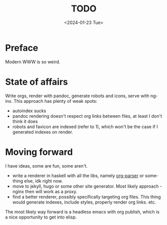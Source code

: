 #+options: ':nil *:t -:t ::t <:t H:3 \n:nil ^:t arch:headline
#+options: author:t broken-links:nil c:nil creator:nil
#+options: d:(not "LOGBOOK") date:t e:t email:nil f:t inline:t num:t
#+options: p:nil pri:nil prop:nil stat:t tags:t tasks:t tex:t
#+options: timestamp:t title:t toc:t todo:t |:t
#+title: TODO
#+date: <2024-01-23 Tue>
#+author:
#+email: hunter@distortion
#+language: en
#+select_tags: export
#+exclude_tags: noexport
#+creator: Emacs 28.2 (Org mode 9.6.12)
#+cite_export:

* Preface
Modern WWW is so weird.
* State of affairs
Write orgs, render with pandoc, generate robots and icons, serve with
nginx. This approach has plenty of weak spots:
- autoindex sucks
- pandoc rendering doesn't respect org links between files, at least I
  don't think it does
- robots and favicon are indexed (refer to 1), which won't be the case
  if I generated indexes on render.

* Moving forward
I have ideas, some are fun, some aren't.
- write a renderer in haskell with all the libs, namely [[https://hackage.haskell.org/package/org-parser][org-parser]] or
  something else, idk right now.
- move to jekyll, hugo or some other site generator. Most likely
  approach - nginx then will work as a proxy.
- find a better renderer, possibly specifically targeting org
  files. This thing would generate indexes, include styles, properly
  render org links. etc.

The most likely way forward is a headless emacs with org publish,
which is a nice opportunity to get into elisp.
